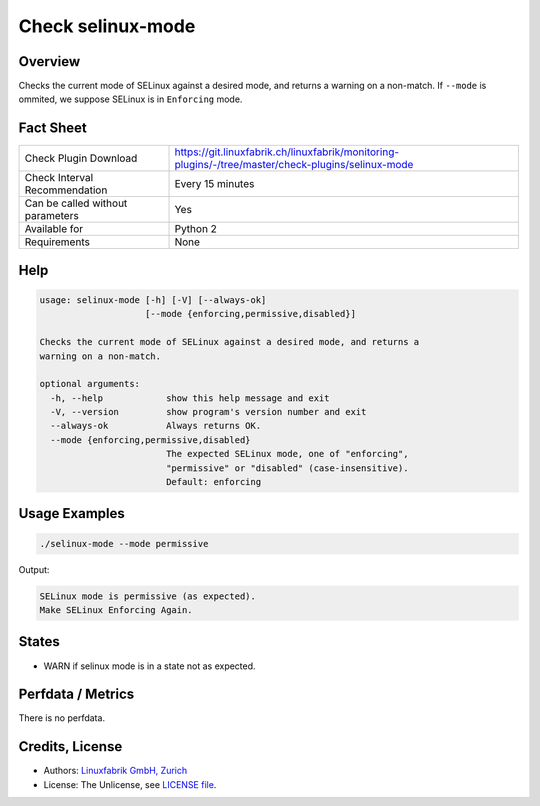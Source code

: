 Check selinux-mode
==================

Overview
--------

Checks the current mode of SELinux against a desired mode, and returns a warning on a non-match. If ``--mode`` is ommited, we suppose SELinux is in ``Enforcing`` mode.


Fact Sheet
----------

.. csv-table::
    :widths: 30, 70
    
    "Check Plugin Download",                "https://git.linuxfabrik.ch/linuxfabrik/monitoring-plugins/-/tree/master/check-plugins/selinux-mode"
    "Check Interval Recommendation",        "Every 15 minutes"
    "Can be called without parameters",     "Yes"
    "Available for",                        "Python 2"
    "Requirements",                         "None"


Help
----

.. code-block:: text

    usage: selinux-mode [-h] [-V] [--always-ok]
                        [--mode {enforcing,permissive,disabled}]

    Checks the current mode of SELinux against a desired mode, and returns a
    warning on a non-match.

    optional arguments:
      -h, --help            show this help message and exit
      -V, --version         show program's version number and exit
      --always-ok           Always returns OK.
      --mode {enforcing,permissive,disabled}
                            The expected SELinux mode, one of "enforcing",
                            "permissive" or "disabled" (case-insensitive).
                            Default: enforcing


Usage Examples
--------------

.. code-block:: bash

    ./selinux-mode --mode permissive
    
Output:

.. code-block:: text

    SELinux mode is permissive (as expected).
    Make SELinux Enforcing Again.


States
------

* WARN if selinux mode is in a state not as expected.


Perfdata / Metrics
------------------

There is no perfdata.


Credits, License
----------------

* Authors: `Linuxfabrik GmbH, Zurich <https://www.linuxfabrik.ch>`_
* License: The Unlicense, see `LICENSE file <https://git.linuxfabrik.ch/linuxfabrik/monitoring-plugins/-/blob/master/LICENSE>`_.
